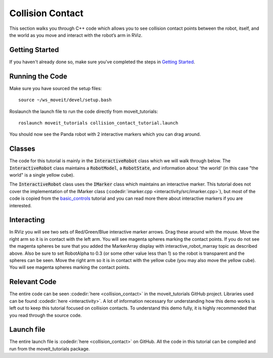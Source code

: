 Collision Contact
=================
This section walks you through C++ code which allows you to see collision contact points between the robot, itself, and the world as you move and interact with the robot’s arm in RViz.

Getting Started
---------------
If you haven't already done so, make sure you've completed the steps in `Getting Started <../getting_started/getting_started.html>`_.

Running the Code
----------------
Make sure you have sourced the setup files: ::

 source ~/ws_moveit/devel/setup.bash

Roslaunch the launch file to run the code directly from moveit_tutorials: ::

 roslaunch moveit_tutorials collision_contact_tutorial.launch

You should now see the Panda robot with 2 interactive markers which you can drag around.

.. image:: collision_contact_tutorial_screen.png

Classes
-------
The code for this tutorial is mainly in the :code:`InteractiveRobot` class which we will walk through below. The :code:`InteractiveRobot` class maintains a :code:`RobotModel`, a :code:`RobotState`, and information about 'the world' (in this case "the world" is a single yellow cube).

The :code:`InteractiveRobot` class uses the :code:`IMarker` class which maintains an interactive marker. This tutorial does not cover the implementation of the IMarker class (:codedir:`imarker.cpp <interactivity/src/imarker.cpp>`), but most of the code is copied from the `basic_controls <http://wiki.ros.org/rviz/Tutorials/Interactive%20Markers:%20Getting%20Started#basic_controls>`_ tutorial and you can read more there about interactive markers if you are interested.

Interacting
-----------
In RViz you will see two sets of Red/Green/Blue interactive marker arrows. Drag these around with the mouse.
Move the right arm so it is in contact with the left arm. You will see magenta spheres marking the contact points.
If you do not see the magenta spheres be sure that you added the MarkerArray display with interactive_robot_marray topic as described above. Also be sure to set RobotAlpha to 0.3 (or some other value less than 1) so the robot is transparent and the spheres can be seen.
Move the right arm so it is in contact with the yellow cube (you may also move the yellow cube). You will see magenta spheres marking the contact points.

Relevant Code
-------------
The entire code can be seen :codedir:`here <collision_contact>` in the moveit_tutorials GitHub project. Libraries used can be found :codedir:`here <interactivity>`. A lot of information necessary for understanding how this demo works is left out to keep this tutorial focused on collision contacts. To understand this demo fully, it is highly recommended that you read through the source code.

.. tutorial-formatter:: ./src/collision_contact_tutorial.cpp

Launch file
-----------
The entire launch file is  :codedir:`here <collision_contact>` on GitHub. All the code in this tutorial can be compiled and run from the moveit_tutorials package.